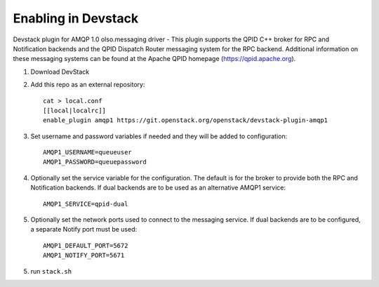 ======================
 Enabling in Devstack
======================

Devstack plugin for AMQP 1.0 olso.messaging driver - This plugin supports the QPID C++ broker for RPC and Notification backends  and the QPID Dispatch Router messaging system for the RPC backend. Additional information on these messaging systems can be found at the Apache QPID homepage (https://qpid.apache.org).

1. Download DevStack

2. Add this repo as an external repository::

     cat > local.conf
     [[local|localrc]]
     enable_plugin amqp1 https://git.openstack.org/openstack/devstack-plugin-amqp1

3. Set username and password variables if needed and they will be added to configuration::

     AMQP1_USERNAME=queueuser
     AMQP1_PASSWORD=queuepassword     

4. Optionally set the service variable for the configuration. The default is for the broker to provide both the RPC and Notification backends. If dual backends are to be used as an alternative AMQP1 service::

     AMQP1_SERVICE=qpid-dual
   
5. Optionally set the network ports used to connect to the messaging service. If dual backends are to be configured, a separate Notify port must be used::

     AMQP1_DEFAULT_PORT=5672
     AMQP1_NOTIFY_PORT=5671

5. run ``stack.sh``

    
